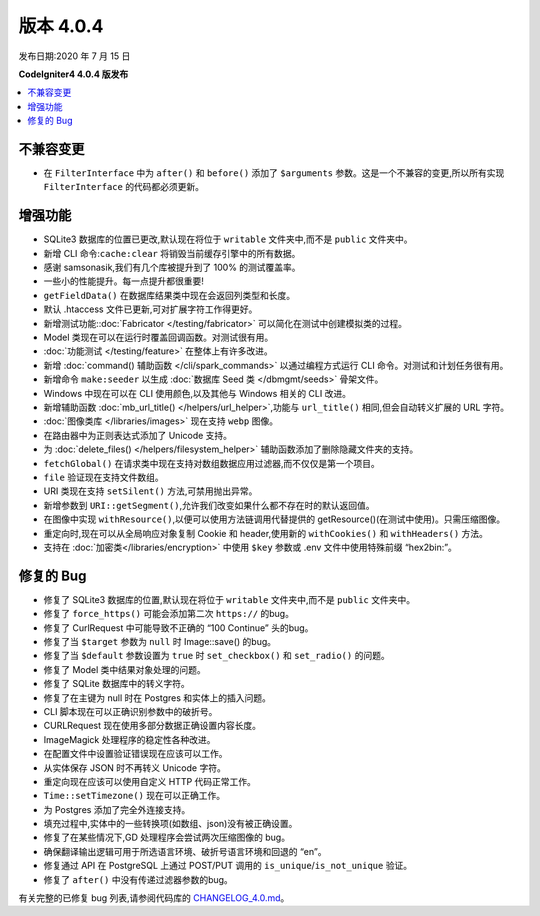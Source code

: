版本 4.0.4
=============

发布日期:2020 年 7 月 15 日

**CodeIgniter4 4.0.4 版发布**

.. contents::
    :local:
    :depth: 2

不兼容变更
----------

- 在 ``FilterInterface`` 中为 ``after()`` 和 ``before()`` 添加了 ``$arguments`` 参数。这是一个不兼容的变更,所以所有实现 ``FilterInterface`` 的代码都必须更新。

增强功能
------------

- SQLite3 数据库的位置已更改,默认现在将位于 ``writable`` 文件夹中,而不是 ``public`` 文件夹中。
- 新增 CLI 命令:``cache:clear`` 将销毁当前缓存引擎中的所有数据。
- 感谢 samsonasik,我们有几个库被提升到了 100% 的测试覆盖率。
- 一些小的性能提升。每一点提升都很重要!
- ``getFieldData()`` 在数据库结果类中现在会返回列类型和长度。
- 默认 .htaccess 文件已更新,可对扩展字符工作得更好。
- 新增测试功能::doc:`Fabricator </testing/fabricator>` 可以简化在测试中创建模拟类的过程。
- Model 类现在可以在运行时覆盖回调函数。对测试很有用。
- :doc:`功能测试 </testing/feature>` 在整体上有许多改进。
- 新增 :doc:`command() 辅助函数 </cli/spark_commands>` 以通过编程方式运行 CLI 命令。对测试和计划任务很有用。
- 新增命令 ``make:seeder`` 以生成 :doc:`数据库 Seed 类 </dbmgmt/seeds>` 骨架文件。
- Windows 中现在可以在 CLI 使用颜色,以及其他与 Windows 相关的 CLI 改进。
- 新增辅助函数 :doc:`mb_url_title() </helpers/url_helper>`,功能与 ``url_title()`` 相同,但会自动转义扩展的 URL 字符。
- :doc:`图像类库 </libraries/images>` 现在支持 ``webp`` 图像。
- 在路由器中为正则表达式添加了 Unicode 支持。
- 为 :doc:`delete_files() </helpers/filesystem_helper>` 辅助函数添加了删除隐藏文件夹的支持。
- ``fetchGlobal()`` 在请求类中现在支持对数组数据应用过滤器,而不仅仅是第一个项目。
- ``file`` 验证现在支持文件数组。
- URI 类现在支持 ``setSilent()`` 方法,可禁用抛出异常。
- 新增参数到 ``URI::getSegment()``,允许我们改变如果什么都不存在时的默认返回值。
- 在图像中实现 ``withResource()``,以便可以使用方法链调用代替提供的 getResource()(在测试中使用)。只需压缩图像。
- 重定向时,现在可以从全局响应对象复制 Cookie 和 header,使用新的 ``withCookies()`` 和 ``withHeaders()`` 方法。
- 支持在 :doc:`加密类</libraries/encryption>` 中使用 ``$key`` 参数或 .env 文件中使用特殊前缀 “hex2bin:”。

修复的 Bug
----------

- 修复了 SQLite3 数据库的位置,默认现在将位于 ``writable`` 文件夹中,而不是 ``public`` 文件夹中。
- 修复了 ``force_https()`` 可能会添加第二次 ``https://`` 的bug。
- 修复了 CurlRequest 中可能导致不正确的 “100 Continue” 头的bug。
- 修复了当 ``$target`` 参数为 ``null`` 时 Image::save() 的bug。
- 修复了当 ``$default`` 参数设置为 ``true`` 时 ``set_checkbox()`` 和 ``set_radio()`` 的问题。
- 修复了 Model 类中结果对象处理的问题。
- 修复了 SQLite 数据库中的转义字符。
- 修复了在主键为 null 时在 Postgres 和实体上的插入问题。
- CLI 脚本现在可以正确识别参数中的破折号。
- CURLRequest 现在使用多部分数据正确设置内容长度。
- ImageMagick 处理程序的稳定性各种改进。
- 在配置文件中设置验证错误现在应该可以工作。
- 从实体保存 JSON 时不再转义 Unicode 字符。
- 重定向现在应该可以使用自定义 HTTP 代码正常工作。
- ``Time::setTimezone()`` 现在可以正确工作。
- 为 Postgres 添加了完全外连接支持。
- 填充过程中,实体中的一些转换项(如数组、json)没有被正确设置。
- 修复了在某些情况下,GD 处理程序会尝试两次压缩图像的 bug。
- 确保翻译输出逻辑可用于所选语言环境、破折号语言环境和回退的 “en”。
- 修复通过 API 在 PostgreSQL 上通过 POST/PUT 调用的 ``is_unique``/``is_not_unique`` 验证。
- 修复了 ``after()`` 中没有传递过滤器参数的bug。

有关完整的已修复 bug 列表,请参阅代码库的
`CHANGELOG_4.0.md <https://github.com/codeigniter4/CodeIgniter4/blob/develop/changelogs/CHANGELOG_4.0.md>`_。
